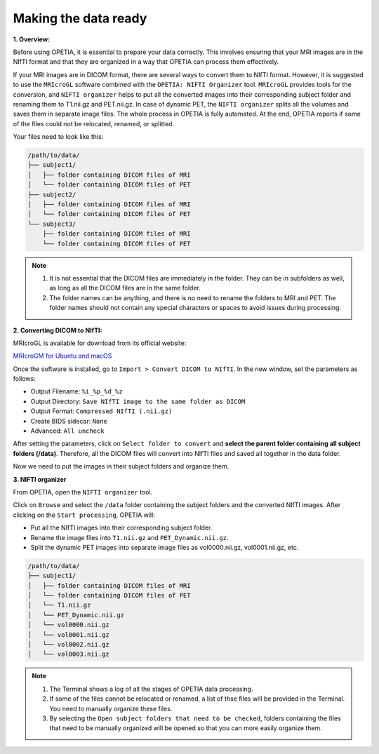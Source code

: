 Making the data ready
=========================

**1. Overview:**

Before using OPETIA, it is essential to prepare your data correctly. This involves ensuring that your MRI images are in the NIfTI format and that they are organized in a way that OPETIA can process them effectively.

If your MRI images are in DICOM format, there are several ways to convert them to NIfTI format. However, it is suggested to use the ``MRIcroGL`` software combined with the ``OPETIA: NIFTI Organizer`` tool. ``MRIcroGL`` provides tools for the conversion, and ``NIFTI organizer`` helps to put all the converted images into their corresponding subject folder and renaming them to T1.nii.gz and PET.nii.gz. In case of dynamic PET, the ``NIFTI organizer`` splits all the volumes and saves them in separate image files. The whole process in OPETIA is fully automated. At the end, OPETIA reports if some of the files could not be relocated, renamed, or splitted.

Your files need to look like this:

.. code-block:: text

   /path/to/data/
   ├── subject1/
   │   ├── folder containing DICOM files of MRI
   │   └── folder containing DICOM files of PET
   ├── subject2/
   │   ├── folder containing DICOM files of MRI
   │   └── folder containing DICOM files of PET
   └── subject3/
       ├── folder containing DICOM files of MRI
       └── folder containing DICOM files of PET

.. admonition:: Note

    1. It is not essential that the DICOM files are immediately in the folder. They can be in subfolders as well, as long as all the DICOM files are in the same folder.
    
    2. The folder names can be anything, and there is no need to rename the folders to MRI and PET. The folder names should not contain any special characters or spaces to avoid issues during processing.

**2. Converting DICOM to NIfTI:**

MRIcroGL is available for download from its official website:

`MRIcroGM for Ubuntu and macOS <https://www.nitrc.org/projects/mricrogl>`_

.. image:: images/MRIcroGL_main.png
   :alt:  Image
   :width: 400px
   :align: center

.. raw:: html

       <br><br>


Once the software is installed, go to ``Import > Convert DICOM to NIfTI``. In the new window, set the parameters as follows:

- Output Filename: ``%i_%p_%d_%z``
- Output Directory: ``Save NIfTI image to the same folder as DICOM``
- Output Format: ``Compressed NIfTI (.nii.gz)``
- Create BIDS sidecar: ``None``
- Advanced: ``All uncheck``

After setting the parameters, click on ``Select folder to convert`` and **select the parent folder containing all subject folders (/data)**. Therefore, all the DICOM files will convert into NIfTI files and saved all together in the data folder.

Now we need to put the images in their subject folders and organize them.

**3. NIFTI organizer**

From OPETIA, open the ``NIFTI organizer`` tool.

.. image:: images/NIFTI_organizer.png
   :alt:  Image
   :width: 400px
   :align: center

.. raw:: html

       <br><br>

Click on ``Browse`` and select the ``/data`` folder containing the subject folders and the converted NIfTI images. After clicking on the ``Start processing``, OPETIA will:

- Put all the NIfTI images into their corresponding subject folder.
- Rename the image files into ``T1.nii.gz`` and ``PET_Dynamic.nii.gz``.
- Split the dynamic PET images into separate image files as vol0000.nii.gz, vol0001.nii.gz, etc.

.. code-block:: text

   /path/to/data/
   ├── subject1/
   │   ├── folder containing DICOM files of MRI
   │   └── folder containing DICOM files of PET
   │   └── T1.nii.gz
   │   └── PET_Dynamic.nii.gz
   │   └── vol0000.nii.gz
   │   └── vol0001.nii.gz
   │   └── vol0002.nii.gz
   │   └── vol0003.nii.gz

.. admonition:: Note

    1. The Terminal shows a log of all the stages of OPETIA data processing.

    2. If some of the files cannot be relocated or renamed, a list of thse files will be provided in the Terminal. You need to manually organize these files.

    3. By selecting the ``Open subject folders that need to be checked``, folders containing the files that need to be manually organized will be opened so that you can more easily organize them.